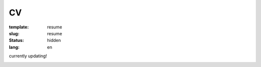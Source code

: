 ==
CV
==

:template: resume
:slug: resume
:status: hidden
:lang: en

currently updating!

.. image:: images/cvp1.png
   :scale: 80%
   :alt: cv page 1

.. image:: images/cvp2.png
   :scale: 80%
   :alt: cv page 2
